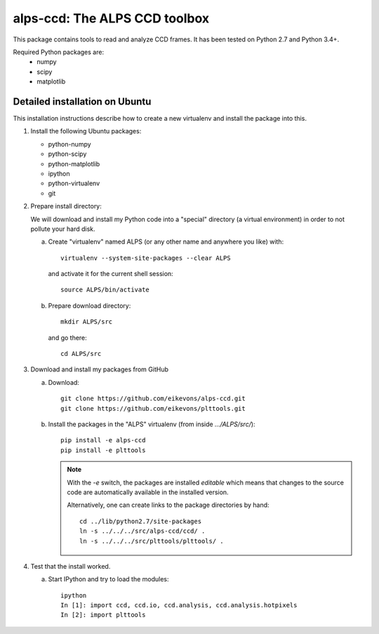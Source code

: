 alps-ccd: The ALPS CCD toolbox
==============================

This package contains tools to read and analyze CCD frames. It has been tested
on Python 2.7 and Python 3.4+.

Required Python packages are:
  - numpy
  - scipy
  - matplotlib


Detailed installation on Ubuntu
-------------------------------

This installation instructions describe how to create a new virtualenv and
install the package into this.

1. Install the following Ubuntu packages:

   - python-numpy
   - python-scipy
   - python-matplotlib
   - ipython
   - python-virtualenv
   - git

2. Prepare install directory:

   We will download and install my Python code into a "special" directory (a
   virtual environment) in order to not pollute your hard disk.

   a) Create "virtualenv" named ALPS (or any other name and anywhere you like) with::

          virtualenv --system-site-packages --clear ALPS

      and activate it for the current shell session::

            source ALPS/bin/activate

   b) Prepare download directory::

          mkdir ALPS/src

      and go there::

          cd ALPS/src

3. Download and install my packages from GitHub

   a) Download::

          git clone https://github.com/eikevons/alps-ccd.git
          git clone https://github.com/eikevons/plttools.git


   b) Install the packages in the "ALPS" virtualenv (from inside `.../ALPS/src/`)::

          pip install -e alps-ccd
          pip install -e plttools

      .. note:: With the `-e` switch, the packages are installed
         *editable* which means that changes to the source code are
         automatically available in the installed version.

         Alternatively, one can create links to the package directories
         by hand::

             cd ../lib/python2.7/site-packages
             ln -s ../../../src/alps-ccd/ccd/ .
             ln -s ../../../src/plttools/plttools/ .

4. Test that the install worked.

   a) Start IPython and try to load the modules::

          ipython
          In [1]: import ccd, ccd.io, ccd.analysis, ccd.analysis.hotpixels
          In [2]: import plttools
